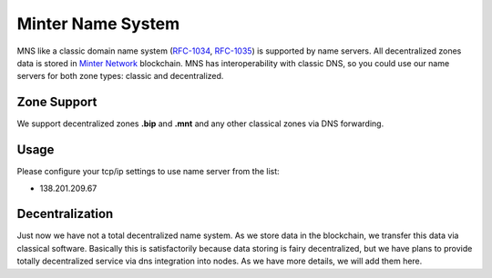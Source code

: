 Minter Name System
========

MNS like a classic domain name system (`RFC-1034 <https://tools.ietf.org/html/rfc1034>`_, `RFC-1035 <https://tools.ietf.org/html/rfc1035>`_) is supported by name servers. All decentralized zones data is stored in `Minter Network <https://minter.network>`_ blockchain. MNS has interoperability with classic DNS, so you could use our name servers for both zone types: classic and decentralized.

Zone Support
--------

We support decentralized zones **.bip** and **.mnt** and any other classical zones via DNS forwarding.

Usage
--------

Please configure your tcp/ip settings to use name server from the list:

- 138.201.209.67

Decentralization
--------

Just now we have not a total decentralized name system. As we store data in the blockchain, we transfer this data via classical software. Basically this is satisfactorily because data storing is fairy decentralized, but we have plans to provide totally decentralized service via dns integration into nodes. As we have more details, we will add them here.
